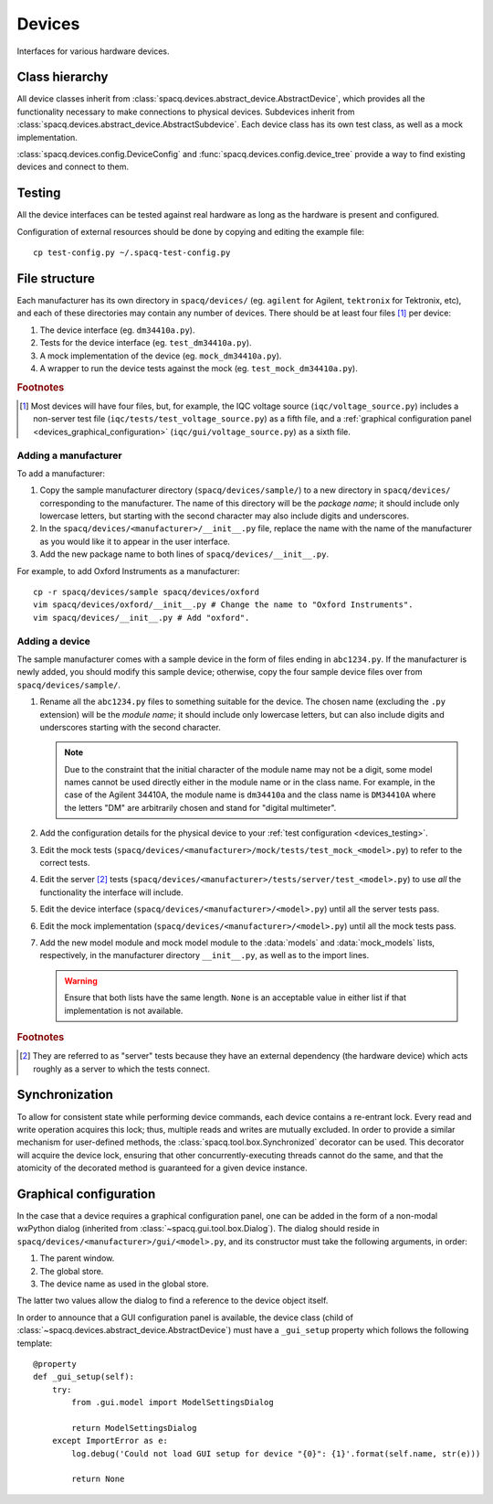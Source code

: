 #######
Devices
#######

Interfaces for various hardware devices.

Class hierarchy
***************

All device classes inherit from :class:`spacq.devices.abstract_device.AbstractDevice`, which provides all the functionality necessary to make connections to physical devices. Subdevices inherit from :class:`spacq.devices.abstract_device.AbstractSubdevice`. Each device class has its own test class, as well as a mock implementation.

:class:`spacq.devices.config.DeviceConfig` and :func:`spacq.devices.config.device_tree` provide a way to find existing devices and connect to them.

.. _devices_testing:

Testing
*******

All the device interfaces can be tested against real hardware as long as the hardware is present and configured.

Configuration of external resources should be done by copying and editing the example file::

   cp test-config.py ~/.spacq-test-config.py

File structure
**************

Each manufacturer has its own directory in ``spacq/devices/`` (eg. ``agilent`` for Agilent, ``tektronix`` for Tektronix, etc), and each of these directories may contain any number of devices. There should be at least four files [#four_files]_ per device:

#. The device interface (eg. ``dm34410a.py``).
#. Tests for the device interface (eg. ``test_dm34410a.py``).
#. A mock implementation of the device (eg. ``mock_dm34410a.py``).
#. A wrapper to run the device tests against the mock (eg. ``test_mock_dm34410a.py``).

.. rubric:: Footnotes

.. [#four_files] Most devices will have four files, but, for example, the IQC voltage source (``iqc/voltage_source.py``) includes a non-server test file (``iqc/tests/test_voltage_source.py``) as a fifth file, and a :ref:`graphical configuration panel <devices_graphical_configuration>` (``iqc/gui/voltage_source.py``) as a sixth file.

Adding a manufacturer
=====================

To add a manufacturer:

#. Copy the sample manufacturer directory (``spacq/devices/sample/``) to a new directory in ``spacq/devices/`` corresponding to the manufacturer. The name of this directory will be the *package name*; it should include only lowercase letters, but starting with the second character may also include digits and underscores.
#. In the ``spacq/devices/<manufacturer>/__init__.py`` file, replace the name with the name of the manufacturer as you would like it to appear in the user interface.
#. Add the new package name to both lines of ``spacq/devices/__init__.py``.

For example, to add Oxford Instruments as a manufacturer::

   cp -r spacq/devices/sample spacq/devices/oxford
   vim spacq/devices/oxford/__init__.py # Change the name to "Oxford Instruments".
   vim spacq/devices/__init__.py # Add "oxford".

Adding a device
===============

The sample manufacturer comes with a sample device in the form of files ending in ``abc1234.py``. If the manufacturer is newly added, you should modify this sample device; otherwise, copy the four sample device files over from ``spacq/devices/sample/``.

#. Rename all the ``abc1234.py`` files to something suitable for the device. The chosen name (excluding the ``.py`` extension) will be the *module name*; it should include only lowercase letters, but can also include digits and underscores starting with the second character.

   .. note::
      Due to the constraint that the initial character of the module name may not be a digit, some model names cannot be used directly either in the module name or in the class name. For example, in the case of the Agilent 34410A, the module name is ``dm34410a`` and the class name is ``DM34410A`` where the letters "DM" are arbitrarily chosen and stand for "digital multimeter".

#. Add the configuration details for the physical device to your :ref:`test configuration <devices_testing>`.
#. Edit the mock tests (``spacq/devices/<manufacturer>/mock/tests/test_mock_<model>.py``) to refer to the correct tests.
#. Edit the server [#server_tests]_ tests (``spacq/devices/<manufacturer>/tests/server/test_<model>.py``) to use *all* the functionality the interface will include.
#. Edit the device interface (``spacq/devices/<manufacturer>/<model>.py``) until all the server tests pass.
#. Edit the mock implementation (``spacq/devices/<manufacturer>/<model>.py``) until all the mock tests pass.
#. Add the new model module and mock model module to the :data:`models` and :data:`mock_models` lists, respectively, in the manufacturer directory ``__init__.py``, as well as to the import lines.

   .. warning::
      Ensure that both lists have the same length. ``None`` is an acceptable value in either list if that implementation is not available.

.. rubric:: Footnotes

.. [#server_tests] They are referred to as "server" tests because they have an external dependency (the hardware device) which acts roughly as a server to which the tests connect.

.. _devices_graphical_configuration:

Synchronization
***************

To allow for consistent state while performing device commands, each device contains a re-entrant lock. Every read and write operation acquires this lock; thus, multiple reads and writes are mutually excluded. In order to provide a similar mechanism for user-defined methods, the :class:`spacq.tool.box.Synchronized` decorator can be used. This decorator will acquire the device lock, ensuring that other concurrently-executing threads cannot do the same, and that the atomicity of the decorated method is guaranteed for a given device instance.

Graphical configuration
***********************

In the case that a device requires a graphical configuration panel, one can be added in the form of a non-modal wxPython dialog (inherited from :class:`~spacq.gui.tool.box.Dialog`). The dialog should reside in ``spacq/devices/<manufacturer>/gui/<model>.py``, and its constructor must take the following arguments, in order:

#. The parent window.
#. The global store.
#. The device name as used in the global store.

The latter two values allow the dialog to find a reference to the device object itself.

In order to announce that a GUI configuration panel is available, the device class (child of :class:`~spacq.devices.abstract_device.AbstractDevice`) must have a ``_gui_setup`` property which follows the following template::

   @property
   def _gui_setup(self):
       try:
           from .gui.model import ModelSettingsDialog

           return ModelSettingsDialog
       except ImportError as e:
           log.debug('Could not load GUI setup for device "{0}": {1}'.format(self.name, str(e)))

           return None
